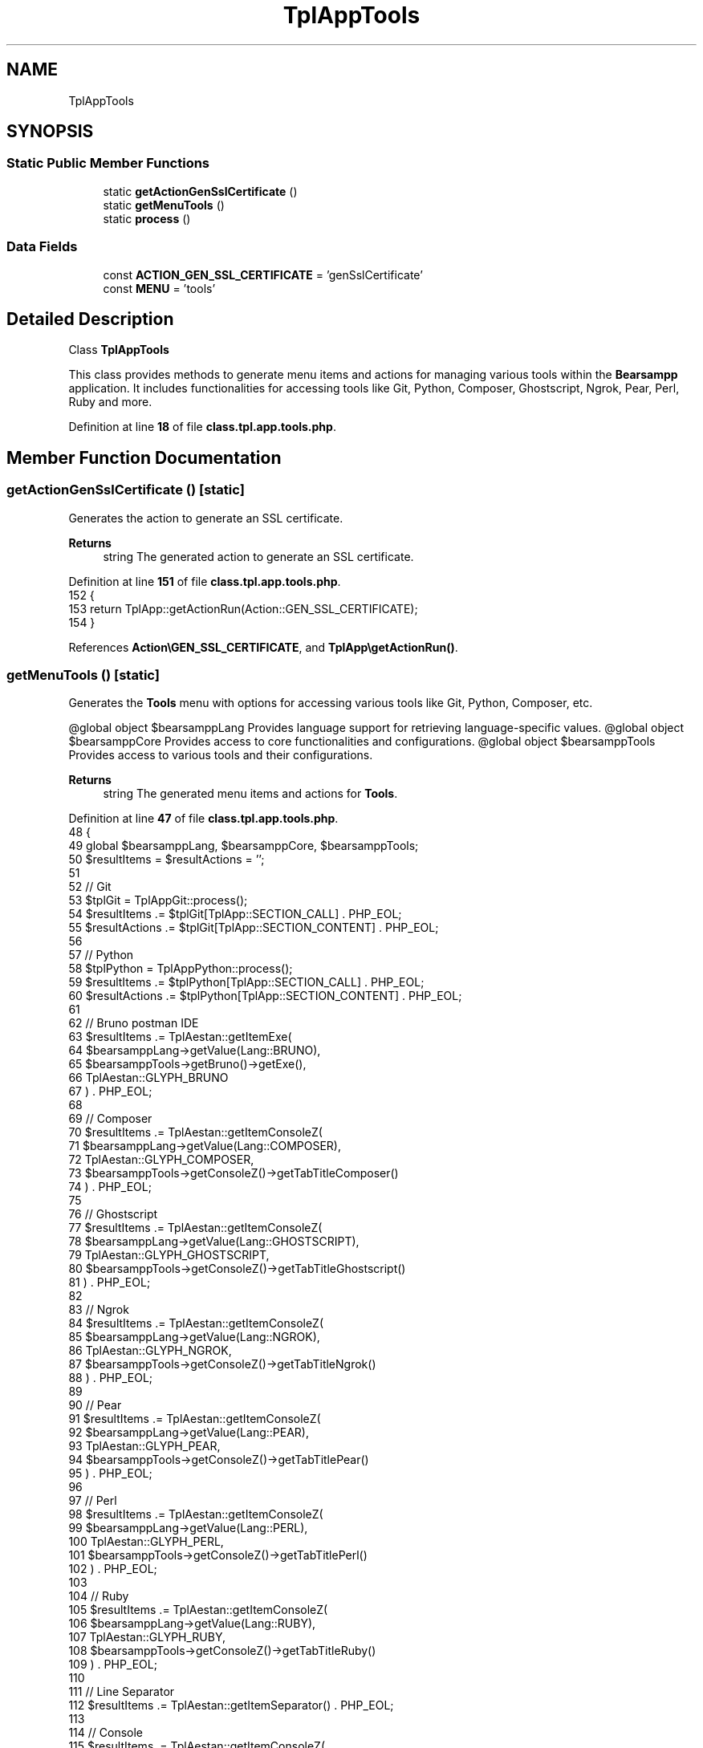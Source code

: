 .TH "TplAppTools" 3 "Version 2025.8.29" "Bearsampp" \" -*- nroff -*-
.ad l
.nh
.SH NAME
TplAppTools
.SH SYNOPSIS
.br
.PP
.SS "Static Public Member Functions"

.in +1c
.ti -1c
.RI "static \fBgetActionGenSslCertificate\fP ()"
.br
.ti -1c
.RI "static \fBgetMenuTools\fP ()"
.br
.ti -1c
.RI "static \fBprocess\fP ()"
.br
.in -1c
.SS "Data Fields"

.in +1c
.ti -1c
.RI "const \fBACTION_GEN_SSL_CERTIFICATE\fP = 'genSslCertificate'"
.br
.ti -1c
.RI "const \fBMENU\fP = 'tools'"
.br
.in -1c
.SH "Detailed Description"
.PP 
Class \fBTplAppTools\fP

.PP
This class provides methods to generate menu items and actions for managing various tools within the \fBBearsampp\fP application\&. It includes functionalities for accessing tools like Git, Python, Composer, Ghostscript, Ngrok, Pear, Perl, Ruby and more\&. 
.PP
Definition at line \fB18\fP of file \fBclass\&.tpl\&.app\&.tools\&.php\fP\&.
.SH "Member Function Documentation"
.PP 
.SS "getActionGenSslCertificate ()\fR [static]\fP"
Generates the action to generate an SSL certificate\&.

.PP
\fBReturns\fP
.RS 4
string The generated action to generate an SSL certificate\&. 
.RE
.PP

.PP
Definition at line \fB151\fP of file \fBclass\&.tpl\&.app\&.tools\&.php\fP\&.
.nf
152     {
153         return TplApp::getActionRun(Action::GEN_SSL_CERTIFICATE);
154     }
.PP
.fi

.PP
References \fBAction\\GEN_SSL_CERTIFICATE\fP, and \fBTplApp\\getActionRun()\fP\&.
.SS "getMenuTools ()\fR [static]\fP"
Generates the \fBTools\fP menu with options for accessing various tools like Git, Python, Composer, etc\&.

.PP
@global object $bearsamppLang Provides language support for retrieving language-specific values\&. @global object $bearsamppCore Provides access to core functionalities and configurations\&. @global object $bearsamppTools Provides access to various tools and their configurations\&.

.PP
\fBReturns\fP
.RS 4
string The generated menu items and actions for \fBTools\fP\&. 
.RE
.PP

.PP
Definition at line \fB47\fP of file \fBclass\&.tpl\&.app\&.tools\&.php\fP\&.
.nf
48     {
49         global $bearsamppLang, $bearsamppCore, $bearsamppTools;
50         $resultItems = $resultActions = '';
51 
52         // Git
53         $tplGit = TplAppGit::process();
54         $resultItems \&.= $tplGit[TplApp::SECTION_CALL] \&. PHP_EOL;
55         $resultActions \&.= $tplGit[TplApp::SECTION_CONTENT] \&. PHP_EOL;
56 
57         // Python
58         $tplPython = TplAppPython::process();
59         $resultItems \&.= $tplPython[TplApp::SECTION_CALL] \&. PHP_EOL;
60         $resultActions \&.= $tplPython[TplApp::SECTION_CONTENT] \&. PHP_EOL;
61 
62         // Bruno postman IDE
63         $resultItems \&.= TplAestan::getItemExe(
64                 $bearsamppLang\->getValue(Lang::BRUNO),
65                 $bearsamppTools\->getBruno()\->getExe(),
66                 TplAestan::GLYPH_BRUNO
67             ) \&. PHP_EOL;
68 
69         // Composer
70         $resultItems \&.= TplAestan::getItemConsoleZ(
71             $bearsamppLang\->getValue(Lang::COMPOSER),
72             TplAestan::GLYPH_COMPOSER,
73             $bearsamppTools\->getConsoleZ()\->getTabTitleComposer()
74         ) \&. PHP_EOL;
75 
76         // Ghostscript
77         $resultItems \&.= TplAestan::getItemConsoleZ(
78             $bearsamppLang\->getValue(Lang::GHOSTSCRIPT),
79             TplAestan::GLYPH_GHOSTSCRIPT,
80             $bearsamppTools\->getConsoleZ()\->getTabTitleGhostscript()
81         ) \&. PHP_EOL;
82 
83         // Ngrok
84         $resultItems \&.= TplAestan::getItemConsoleZ(
85             $bearsamppLang\->getValue(Lang::NGROK),
86             TplAestan::GLYPH_NGROK,
87             $bearsamppTools\->getConsoleZ()\->getTabTitleNgrok()
88         ) \&. PHP_EOL;
89 
90         // Pear
91         $resultItems \&.= TplAestan::getItemConsoleZ(
92             $bearsamppLang\->getValue(Lang::PEAR),
93             TplAestan::GLYPH_PEAR,
94             $bearsamppTools\->getConsoleZ()\->getTabTitlePear()
95         ) \&. PHP_EOL;
96 
97         // Perl
98         $resultItems \&.= TplAestan::getItemConsoleZ(
99             $bearsamppLang\->getValue(Lang::PERL),
100             TplAestan::GLYPH_PERL,
101             $bearsamppTools\->getConsoleZ()\->getTabTitlePerl()
102         ) \&. PHP_EOL;
103 
104         // Ruby
105         $resultItems \&.= TplAestan::getItemConsoleZ(
106             $bearsamppLang\->getValue(Lang::RUBY),
107             TplAestan::GLYPH_RUBY,
108             $bearsamppTools\->getConsoleZ()\->getTabTitleRuby()
109         ) \&. PHP_EOL;
110 
111         // Line Separator
112         $resultItems \&.= TplAestan::getItemSeparator() \&. PHP_EOL;
113 
114         // Console
115         $resultItems \&.= TplAestan::getItemConsoleZ(
116             $bearsamppLang\->getValue(Lang::CONSOLE),
117             TplAestan::GLYPH_CONSOLEZ
118         ) \&. PHP_EOL;
119 
120         // HostsEditor
121         $resultItems \&.= TplAestan::getItemExe(
122             $bearsamppLang\->getValue(Lang::HOSTSEDITOR),
123             $bearsamppCore\->getHostsEditorExe(),
124             TplAestan::GLYPH_HOSTSEDITOR
125         ) \&. PHP_EOL;
126 
127         // Pwgen password manager
128         $resultItems \&.= TplAestan::getItemExe(
129                 $bearsamppLang\->getValue(Lang::PWGEN),
130                 $bearsamppCore\->getPwgenExe(),
131                 TplAestan::GLYPH_PWGEN
132             ) \&. PHP_EOL;
133 
134         // Generate SSL Certificate
135         $tplGenSslCertificate = TplApp::getActionMulti(
136             self::ACTION_GEN_SSL_CERTIFICATE, null,
137             array($bearsamppLang\->getValue(Lang::MENU_GEN_SSL_CERTIFICATE), TplAestan::GLYPH_SSL_CERTIFICATE),
138             false, get_called_class()
139         );
140         $resultItems \&.= $tplGenSslCertificate[TplApp::SECTION_CALL] \&. PHP_EOL;
141         $resultActions \&.= $tplGenSslCertificate[TplApp::SECTION_CONTENT];
142 
143         return $resultItems \&. PHP_EOL \&. $resultActions;
144     }
.PP
.fi

.PP
References \fB$bearsamppCore\fP, \fB$bearsamppLang\fP, \fBLang\\BRUNO\fP, \fBLang\\COMPOSER\fP, \fBLang\\CONSOLE\fP, \fBTplApp\\getActionMulti()\fP, \fBTplAestan\\getItemConsoleZ()\fP, \fBTplAestan\\getItemExe()\fP, \fBTplAestan\\getItemSeparator()\fP, \fBLang\\GHOSTSCRIPT\fP, \fBTplAestan\\GLYPH_BRUNO\fP, \fBTplAestan\\GLYPH_COMPOSER\fP, \fBTplAestan\\GLYPH_CONSOLEZ\fP, \fBTplAestan\\GLYPH_GHOSTSCRIPT\fP, \fBTplAestan\\GLYPH_HOSTSEDITOR\fP, \fBTplAestan\\GLYPH_NGROK\fP, \fBTplAestan\\GLYPH_PEAR\fP, \fBTplAestan\\GLYPH_PERL\fP, \fBTplAestan\\GLYPH_PWGEN\fP, \fBTplAestan\\GLYPH_RUBY\fP, \fBTplAestan\\GLYPH_SSL_CERTIFICATE\fP, \fBLang\\HOSTSEDITOR\fP, \fBLang\\MENU_GEN_SSL_CERTIFICATE\fP, \fBLang\\NGROK\fP, \fBLang\\PEAR\fP, \fBLang\\PERL\fP, \fBTplAppGit\\process()\fP, \fBTplAppPython\\process()\fP, \fBLang\\PWGEN\fP, \fBLang\\RUBY\fP, \fBTplApp\\SECTION_CALL\fP, and \fBTplApp\\SECTION_CONTENT\fP\&.
.SS "process ()\fR [static]\fP"
Generates the main \fBTools\fP menu with options to access various tools\&.

.PP
@global object $bearsamppLang Provides language support for retrieving language-specific values\&.

.PP
\fBReturns\fP
.RS 4
array The generated menu items and actions for \fBTools\fP\&. 
.RE
.PP

.PP
Definition at line \fB31\fP of file \fBclass\&.tpl\&.app\&.tools\&.php\fP\&.
.nf
32     {
33         global $bearsamppLang;
34 
35         return TplApp::getMenu($bearsamppLang\->getValue(Lang::TOOLS), self::MENU, get_called_class());
36     }
.PP
.fi

.PP
References \fB$bearsamppLang\fP, \fBTplApp\\getMenu()\fP, and \fBLang\\TOOLS\fP\&.
.PP
Referenced by \fBTplApp\\getSectionMenuLeft()\fP\&.
.SH "Field Documentation"
.PP 
.SS "const ACTION_GEN_SSL_CERTIFICATE = 'genSslCertificate'"

.PP
Definition at line \fB22\fP of file \fBclass\&.tpl\&.app\&.tools\&.php\fP\&.
.SS "const MENU = 'tools'"

.PP
Definition at line \fB21\fP of file \fBclass\&.tpl\&.app\&.tools\&.php\fP\&.

.SH "Author"
.PP 
Generated automatically by Doxygen for Bearsampp from the source code\&.
